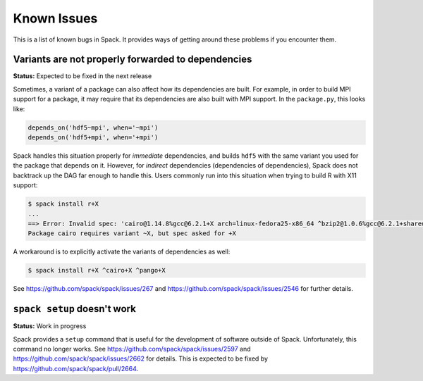 ============
Known Issues
============

This is a list of known bugs in Spack. It provides ways of getting around these
problems if you encounter them.

---------------------------------------------------
Variants are not properly forwarded to dependencies
---------------------------------------------------

**Status:** Expected to be fixed in the next release

Sometimes, a variant of a package can also affect how its dependencies are
built. For example, in order to build MPI support for a package, it may
require that its dependencies are also built with MPI support. In the
``package.py``, this looks like:

.. code-block:: python

   depends_on('hdf5~mpi', when='~mpi')
   depends_on('hdf5+mpi', when='+mpi')

Spack handles this situation properly for *immediate* dependencies, and
builds ``hdf5`` with the same variant you used for the package that
depends on it. However, for *indirect* dependencies (dependencies of
dependencies), Spack does not backtrack up the DAG far enough to handle
this. Users commonly run into this situation when trying to build R with
X11 support:

.. code-block:: console

   $ spack install r+X
   ...
   ==> Error: Invalid spec: 'cairo@1.14.8%gcc@6.2.1+X arch=linux-fedora25-x86_64 ^bzip2@1.0.6%gcc@6.2.1+shared arch=linux-fedora25-x86_64 ^font-util@1.3.1%gcc@6.2.1 arch=linux-fedora25-x86_64 ^fontconfig@2.12.1%gcc@6.2.1 arch=linux-fedora25-x86_64 ^freetype@2.7.1%gcc@6.2.1 arch=linux-fedora25-x86_64 ^gettext@0.19.8.1%gcc@6.2.1+bzip2+curses+git~libunistring+libxml2+tar+xz arch=linux-fedora25-x86_64 ^glib@2.53.1%gcc@6.2.1~libmount arch=linux-fedora25-x86_64 ^inputproto@2.3.2%gcc@6.2.1 arch=linux-fedora25-x86_64 ^kbproto@1.0.7%gcc@6.2.1 arch=linux-fedora25-x86_64 ^libffi@3.2.1%gcc@6.2.1 arch=linux-fedora25-x86_64 ^libpng@1.6.29%gcc@6.2.1 arch=linux-fedora25-x86_64 ^libpthread-stubs@0.4%gcc@6.2.1 arch=linux-fedora25-x86_64 ^libx11@1.6.5%gcc@6.2.1 arch=linux-fedora25-x86_64 ^libxau@1.0.8%gcc@6.2.1 arch=linux-fedora25-x86_64 ^libxcb@1.12%gcc@6.2.1 arch=linux-fedora25-x86_64 ^libxdmcp@1.1.2%gcc@6.2.1 arch=linux-fedora25-x86_64 ^libxext@1.3.3%gcc@6.2.1 arch=linux-fedora25-x86_64 ^libxml2@2.9.4%gcc@6.2.1~python arch=linux-fedora25-x86_64 ^libxrender@0.9.10%gcc@6.2.1 arch=linux-fedora25-x86_64 ^ncurses@6.0%gcc@6.2.1~symlinks arch=linux-fedora25-x86_64 ^openssl@1.0.2k%gcc@6.2.1 arch=linux-fedora25-x86_64 ^pcre@8.40%gcc@6.2.1+utf arch=linux-fedora25-x86_64 ^pixman@0.34.0%gcc@6.2.1 arch=linux-fedora25-x86_64 ^pkg-config@0.29.2%gcc@6.2.1+internal_glib arch=linux-fedora25-x86_64 ^python@2.7.13%gcc@6.2.1+shared~tk~ucs4 arch=linux-fedora25-x86_64 ^readline@7.0%gcc@6.2.1 arch=linux-fedora25-x86_64 ^renderproto@0.11.1%gcc@6.2.1 arch=linux-fedora25-x86_64 ^sqlite@3.18.0%gcc@6.2.1 arch=linux-fedora25-x86_64 ^tar^util-macros@1.19.1%gcc@6.2.1 arch=linux-fedora25-x86_64 ^xcb-proto@1.12%gcc@6.2.1 arch=linux-fedora25-x86_64 ^xextproto@7.3.0%gcc@6.2.1 arch=linux-fedora25-x86_64 ^xproto@7.0.31%gcc@6.2.1 arch=linux-fedora25-x86_64 ^xtrans@1.3.5%gcc@6.2.1 arch=linux-fedora25-x86_64 ^xz@5.2.3%gcc@6.2.1 arch=linux-fedora25-x86_64 ^zlib@1.2.11%gcc@6.2.1+pic+shared arch=linux-fedora25-x86_64'.
   Package cairo requires variant ~X, but spec asked for +X

A workaround is to explicitly activate the variants of dependencies as well:

.. code-block:: console

   $ spack install r+X ^cairo+X ^pango+X

See https://github.com/spack/spack/issues/267 and
https://github.com/spack/spack/issues/2546 for further details.


----------------------------
``spack setup`` doesn't work
----------------------------

**Status:** Work in progress

Spack provides a ``setup`` command that is useful for the development of
software outside of Spack. Unfortunately, this command no longer works.
See https://github.com/spack/spack/issues/2597 and
https://github.com/spack/spack/issues/2662 for details. This is expected
to be fixed by https://github.com/spack/spack/pull/2664.

